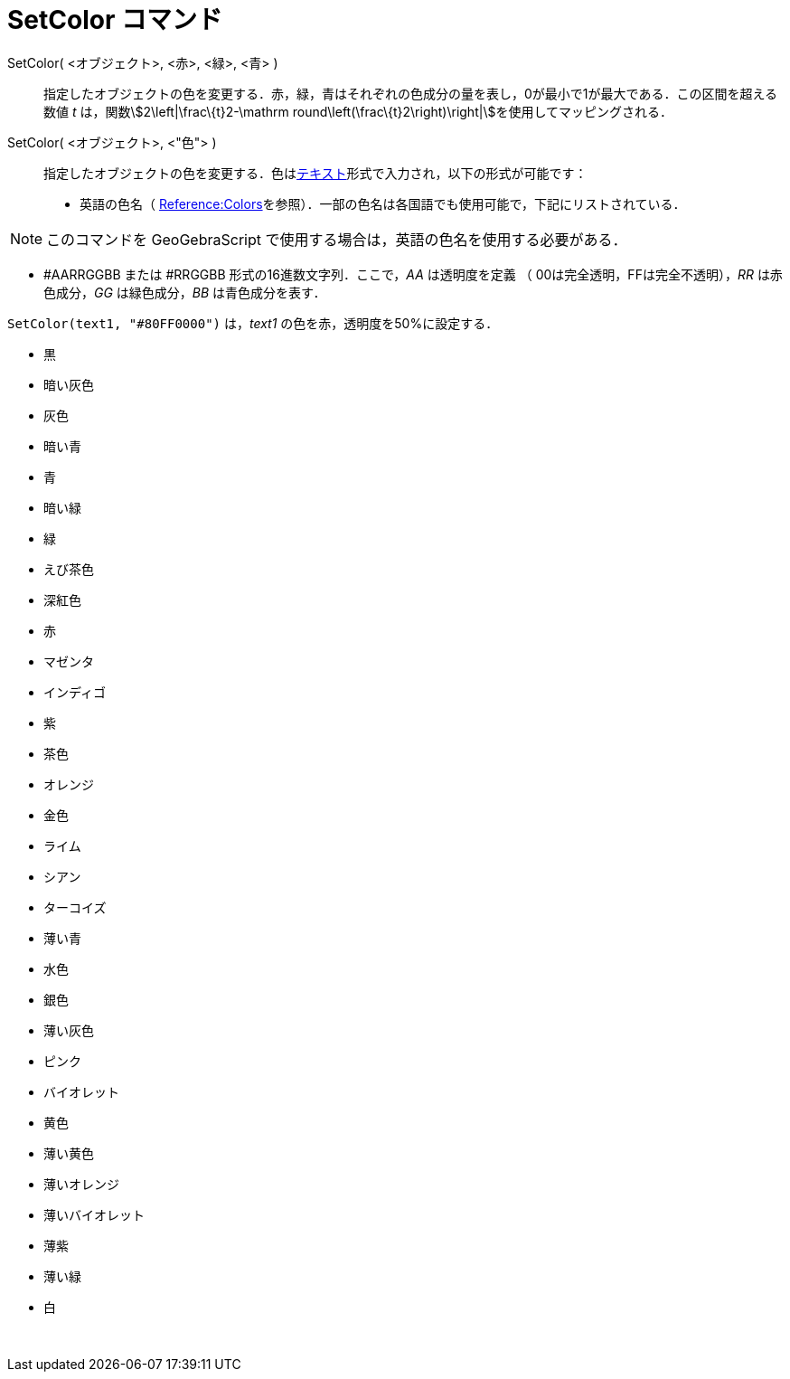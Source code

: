= SetColor コマンド
ifdef::env-github[:imagesdir: /ja/modules/ROOT/assets/images]

SetColor( <オブジェクト>, <赤>, <緑>, <青> )::
  指定したオブジェクトの色を変更する．赤，緑，青はそれぞれの色成分の量を表し，0が最小で1が最大である．この区間を超える数値
  _t_ は，関数stem:[2\left|\frac\{t}2-\mathrm round\left(\frac\{t}2\right)\right|]を使用してマッピングされる．

SetColor( <オブジェクト>, <"色"> )::
  指定したオブジェクトの色を変更する．色はxref:/テキスト.adoc[テキスト]形式で入力され，以下の形式が可能です：
  * 英語の色名（
  https://wiki.geogebra.org/en/Reference:Colors[Reference:Colors]を参照）．一部の色名は各国語でも使用可能で，下記にリストされている．

[NOTE]
====

このコマンドを GeoGebraScript で使用する場合は，英語の色名を使用する必要がある．

====

* #AARRGGBB または #RRGGBB 形式の16進数文字列．ここで，_AA_ は透明度を定義 （ 00は完全透明，FFは完全不透明），_RR_
は赤色成分，_GG_ は緑色成分，_BB_ は青色成分を表す．

[EXAMPLE]
====

`++SetColor(text1, "#80FF0000")++` は，_text1_ の色を赤，透明度を50%に設定する．

====

* 黒
* 暗い灰色
* 灰色
* 暗い青
* 青
* 暗い緑
* 緑
* えび茶色
* 深紅色
* 赤
* マゼンタ
* インディゴ
* 紫
* 茶色
* オレンジ
* 金色

* ライム
* シアン
* ターコイズ
* 薄い青
* 水色
* 銀色
* 薄い灰色
* ピンク
* バイオレット
* 黄色
* 薄い黄色
* 薄いオレンジ
* 薄いバイオレット
* 薄紫
* 薄い緑
* 白

 
